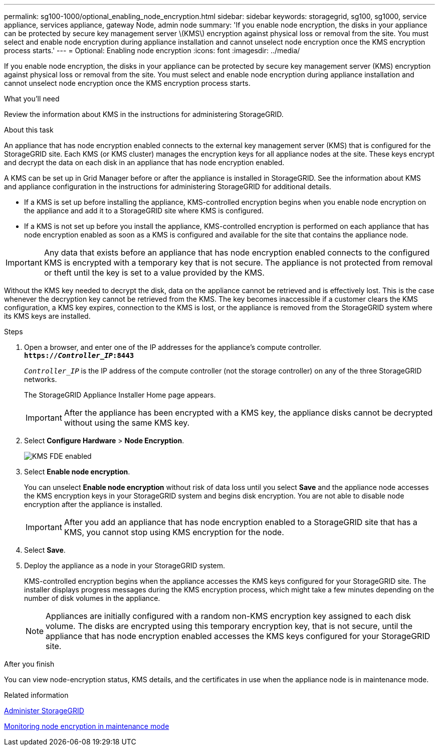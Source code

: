 ---
permalink: sg100-1000/optional_enabling_node_encryption.html
sidebar: sidebar
keywords: storagegrid, sg100, sg1000, service appliance, services appliance, gateway Node, admin node
summary: 'If you enable node encryption, the disks in your appliance can be protected by secure key management server \(KMS\) encryption against physical loss or removal from the site. You must select and enable node encryption during appliance installation and cannot unselect node encryption once the KMS encryption process starts.'
---
= Optional: Enabling node encryption
:icons: font
:imagesdir: ../media/

[.lead]
If you enable node encryption, the disks in your appliance can be protected by secure key management server (KMS) encryption against physical loss or removal from the site. You must select and enable node encryption during appliance installation and cannot unselect node encryption once the KMS encryption process starts.

.What you'll need

Review the information about KMS in the instructions for administering StorageGRID.

.About this task

An appliance that has node encryption enabled connects to the external key management server (KMS) that is configured for the StorageGRID site. Each KMS (or KMS cluster) manages the encryption keys for all appliance nodes at the site. These keys encrypt and decrypt the data on each disk in an appliance that has node encryption enabled.

A KMS can be set up in Grid Manager before or after the appliance is installed in StorageGRID. See the information about KMS and appliance configuration in the instructions for administering StorageGRID for additional details.

* If a KMS is set up before installing the appliance, KMS-controlled encryption begins when you enable node encryption on the appliance and add it to a StorageGRID site where KMS is configured.
* If a KMS is not set up before you install the appliance, KMS-controlled encryption is performed on each appliance that has node encryption enabled as soon as a KMS is configured and available for the site that contains the appliance node.

IMPORTANT: Any data that exists before an appliance that has node encryption enabled connects to the configured KMS is encrypted with a temporary key that is not secure. The appliance is not protected from removal or theft until the key is set to a value provided by the KMS.

Without the KMS key needed to decrypt the disk, data on the appliance cannot be retrieved and is effectively lost. This is the case whenever the decryption key cannot be retrieved from the KMS. The key becomes inaccessible if a customer clears the KMS configuration, a KMS key expires, connection to the KMS is lost, or the appliance is removed from the StorageGRID system where its KMS keys are installed.

.Steps

. Open a browser, and enter one of the IP addresses for the appliance's compute controller. +
`*https://_Controller_IP_:8443*`
+
`_Controller_IP_` is the IP address of the compute controller (not the storage controller) on any of the three StorageGRID networks.
+
The StorageGRID Appliance Installer Home page appears.
+
IMPORTANT: After the appliance has been encrypted with a KMS key, the appliance disks cannot be decrypted without using the same KMS key.

. Select *Configure Hardware* > *Node Encryption*.
+
image::../media/kms_fde_enabled.png[KMS FDE enabled]

. Select *Enable node encryption*.
+
You can unselect *Enable node encryption* without risk of data loss until you select *Save* and the appliance node accesses the KMS encryption keys in your StorageGRID system and begins disk encryption. You are not able to disable node encryption after the appliance is installed.
+
IMPORTANT: After you add an appliance that has node encryption enabled to a StorageGRID site that has a KMS, you cannot stop using KMS encryption for the node.

. Select *Save*.
. Deploy the appliance as a node in your StorageGRID system.
+
KMS-controlled encryption begins when the appliance accesses the KMS keys configured for your StorageGRID site. The installer displays progress messages during the KMS encryption process, which might take a few minutes depending on the number of disk volumes in the appliance.
+
NOTE: Appliances are initially configured with a random non-KMS encryption key assigned to each disk volume. The disks are encrypted using this temporary encryption key, that is not secure, until the appliance that has node encryption enabled accesses the KMS keys configured for your StorageGRID site.

.After you finish

You can view node-encryption status, KMS details, and the certificates in use when the appliance node is in maintenance mode.

.Related information

xref:../admin/index.adoc[Administer StorageGRID]

xref:monitoring_node_encryption_in_maintenance_mode.adoc[Monitoring node encryption in maintenance mode]

